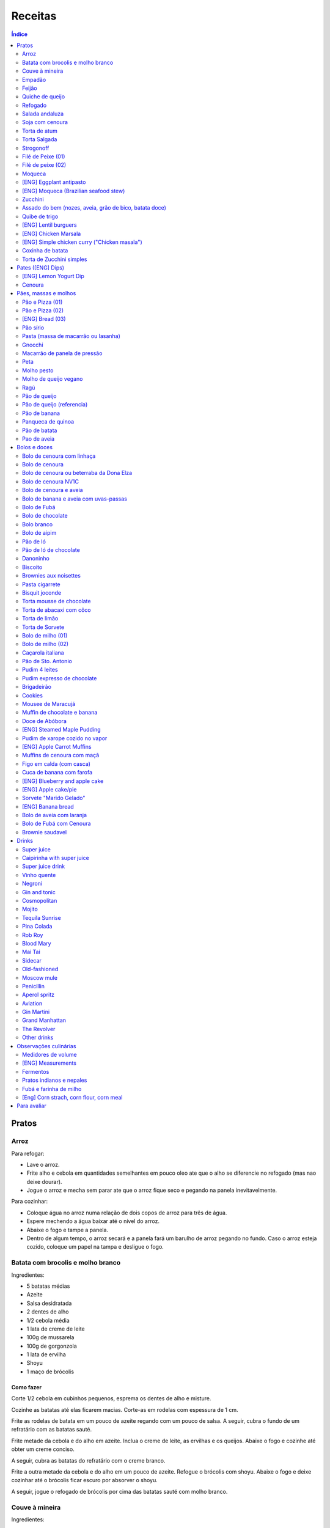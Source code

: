 Receitas
############

.. contents:: Índice
    :depth: 2

Pratos
=========
Arroz
-------
Para refogar:

- Lave o arroz.
- Frite alho e cebola em quantidades semelhantes em pouco oleo ate que o alho se diferencie no refogado (mas nao deixe dourar).
- Jogue o arroz e mecha sem parar ate que o arroz fique seco e pegando na panela inevitavelmente.

Para cozinhar: 

- Coloque água no arroz numa relação de dois copos de arroz para três de água. 
- Espere mechendo a água baixar até o nível do arroz.
- Abaixe o fogo e tampe a panela. 
- Dentro de algum tempo, o arroz secará e a panela fará um barulho de arroz pegando no fundo. Caso o arroz esteja cozido, coloque um papel na tampa e desligue o fogo.


Batata com brocolis e molho branco
------------------------------------
Ingredientes:

- 5 batatas médias
- Azeite
- Salsa desidratada
- 2 dentes de alho
- 1/2 cebola média
- 1 lata de creme de leite
- 100g de mussarela
- 100g de gorgonzola
- 1 lata de ervilha
- Shoyu
- 1 maço de brócolis

Como fazer
~~~~~~~~~~~~
Corte 1/2 cebola em cubinhos pequenos, esprema os dentes de alho e misture.

Cozinhe as batatas até elas ficarem macias. Corte-as em rodelas com espessura de 1 cm.

Frite as rodelas de batata em um pouco de azeite regando com um pouco de salsa. A seguir, cubra o fundo de um refratário com as batatas sauté.

Frite metade da cebola e do alho em azeite. Inclua o creme de leite, as ervilhas e os queijos. Abaixe o fogo e cozinhe até obter um creme conciso.

A seguir, cubra as batatas do refratário com o creme branco.

Frite a outra metade da cebola e do alho em um pouco de azeite. Refogue o brócolis com shoyu. Abaixe o fogo e deixe cozinhar até o brócolis ficar escuro por absorver o shoyu. 

A seguir, jogue o refogado de brócolis por cima das batatas sauté com molho branco.


Couve à mineira
-----------------
Ingredientes:

- um maço de couve
- meia cabeça de alho
- 5 colheres de azeite
- sal

Como fazer
~~~~~~~~~~~~
Corte a couve em tirinhas bem finas, tirando todo o talo. Corte o alho tão pequeno quanto possível. 

Coloque o azeite em uma panela em fogo alto. Quando estiver quente, coloque o alho e deixe dourar. Em seguida coloque a couve, um pouco de sal e mexa, fritando a couve.

Observações
~~~~~~~~~~~~~~
Tome cuidado para não queimar a couve. 

é comum que a couve murche e fique verde bem escuro.

Coloque pouco de sal, porque como a couve murcha, ela concentra o sal.


Empadão
---------
Ingredientes:

- 3 gemas 
- 2 tablete de margarina
- 2 colher de chá de sal
- 2 colher de sopa de óleo
- farinha de trigo

Como fazer
~~~~~~~~~~~~
Coloque as gemas, a margarina, o sal e o óleo em uma vasilha e misture. Adicione farinha até a massa ficar no ponto em que ela fique concisa e quebradiça. Adicione um pouco mais de óleo e a seguir farinha para voltar ao ponto.

Espalhe a massa obtida no fundo e nas paredes de um refratário.

A seguir, refogado de tomate cebola e pimentão, cenoura cozida,todos os ingredientes do recheio azeitona milho, palmito(colocar por ultimo) creme de leite, molho de tomte
No final um copo de leite com uma colher de sopa de maizena 


Feijão
--------
Ingredientes:

- 1 quilo de feijão
- 1 folha de louro
- 1 cebola
- 1 cabeça de alho


Como fazer
~~~~~~~~~~~~
Lave o feijão e coloque na panela de pressão cobrindo de água. Ligue o fogo alto e deixe o feijão ferver. Assim que ferver, tire o feijão do fogo e escorra.

Coloque novamente o feijão na panela de pressão. Coloque água no dobro do volume do feijão, a folha de louro e meia cebola. Deixar cozinhar na panela de pressão por trinta minutos a partir do momento em que a panela começar a chiar. 

Depois de trinta minutos, desligue o fogo e deixe sair a pressão. 

Ao desligar o fogo, coloque cinco colheres de óleo em uma frigideira. Quando o óleo estiver quente, frite uma cabeça de alho e meia cebola picada até o alho ficar loiro.

Misturar o refogado ao feijão e duas colheres de sal. Cozinhar um pouco mais.


Quiche de queijo
------------------
Ingredientes:

- 2 ovos e 1 gema 
- 1 tablete de margarina
- 1 colher de chá de sal
- 1 colher de sopa de óleo
- farinha de trigo
- 2 caixas de creme de leite
- 2 colheres de sopa de água
- 200 g de queijo mussarela
- 200 g de queijo parmesão
- 200 g de queijo branco
- 200 g de queijo gorgonzola

Como fazer
~~~~~~~~~~~~
Coloque a gema, a margarina, o sal e o óleo em uma vasilha e misture. Adicione farinha até a massa ficar no ponto em que ela fique concisa e quebradiça. Adicione um pouco mais de óleo e a seguir farinha para voltar ao ponto.

Espalhe a massa obtida no fundo e nas paredes de um refratário.

A seguir, misture os ovos, a água, o creme de leite e os queijos.

Jogue esta mistura dentro do refratário com a massa. 

Coloque para assar em forno médio até a massa e a parte de cima do recheio ficarem dourados.


Refogado
----------
Ingredientes:

- 2 dentes de alho
- 1/4 cebola
- 1/2 pimentão verde
- 2 tomates
- 3 colheres de sopa de azeite

Como fazer
~~~~~~~~~~~~
Pique o alho e a cebola tão pequenos quanto possível. Corte o pimentão em tiras finas ou em cubinhos bem pequenos. Pique os tomates em cubinhos.

Coloque o azeite em uma panela em fogo alto. Quando estiver quente, coloque o alho e deixar dourar. Em seguida, coloque a cebola e deixe dourar. Coloque depois o pimentão e os tomates picados. Tampe a panela e deixe cozinhar em fogo baixo. Os ingredientes devem ficar dissolvidos.

Para completar, pode-se colocar espinafre com creme de leite ou couve picada em tirinhas finas ou abóbora piacada em cubinhos ou vagem cortada. Nesses casos adicione cebolinha e salsa e deixe cozinhar em fogo baixo com a panela tampada.


Salada andaluza
-----------------
Ingredientes:

- 3 tomates
- 1 pimentão amarelo
- 125 gramas de arroz
- 1 limão
- salsa
- azeite
- sal
- pimenta do reino

Como fazer
~~~~~~~~~~~~
Lave os tomates, descasque-os e corte-os em quatro gomos. Tire a pele e as sementes do pimentão e cote-o em fatias finas.

Cozinhe o arroz em batante água fervente com sal, por 15 minutos. Depois, escorra.

Tempere o arroz com azeite, limão, sal e pimenta do reino. Salpique salsa e misture bem.

Divida o arroz em pratos e complete cada porção com as tiras de pimentão e com os gomos de tomate.


Soja com cenoura
-----------------
Ingredientes:

- 100 gramas de proteina de soja grande
- 1 cenoura média
- 1 cebola pequena
- 3 colheres de sopa de purê de tomate
- 1 colher de sopa de manjerona seca
- azeite
- sal

Como fazer
~~~~~~~~~~~~
Hidratar a soja em água fervente por trinta minutos.

Cortar as cenouras em fatias finas no sentido do seu comprimento.

Picar a cebola bem pequena e colocar para fritar em três colheres de azeite quente. Acrescentar as cenouras, temperar com sal e cozinhar em fogo alto por dez minutos, mexendo sempre.

Escorrer a soja e juntar aos legumes acima Cozinhar tudo junto por mais cinco minutos em fogo alto. Junte o purê de tomate e quatro colheres de água. Abaixe o fogo, tampe a panela e cozinhe por quinze minutos.

Destampar a panela, salpicar manjerona seca, misturar e cotinuar cozinhando por mais cinco minutos em fogo alto. Depois sirva.


Torta de atum
-----------------
Ingredientes:

- 3 ovos
- 2 xícaras (chá) de leite
- 2 xícaras (chá) de óleo
- 1/2 xícaras (chá) de queijo parmesão ralado
- 1 colher (chá) de sal
- 14 colheres (sopa) de farinha de trigo
- 1 colher (sopa) de fermento em pós
- margarina para untar
- 2 latas de atum sólido (340g)
- 1 tomate picado
- 1 xícara (chá) de azeitonas verdes picadas
- 1 cebola picada
- 1 lata de ervilha
- sal a gosto 

Como fazer
~~~~~~~~~~~~
Bata no liquidificador os ovos, o leite, o óleo, o parmesão, o sal, a farinha e o fermento. Em uma forma untada e enfarinhada, coloque metade da massa.

Em uma vasilha misture o atum, o tomater, a azeitona, a cebola e a ervilha e tempere com sal. Distribua sobre a massa, cubra com a massa restante e leve ao forno médio, preaquecido, por 30 minutos (ou até dourar).


Torta Salgada
----------------
Ingredientes:

- 3 ovos
- 1 copo (200ml) de óleo
- 2,5 copos de leite
- 3 copos de trigo
- queijo ralado
- sal e fermento

Como fazer
~~~~~~~~~~~~
Bata no liquidificador os ovos, o leite, o óleo, o parmesão, o sal, a farinha e o fermento. Em uma forma untada, coloque metade da massa.

Em uma vasilha misture os recheios (atum ou frango desfiado, tomate (comum ou seco), azeitona, cebola, ervilha cozida, cenoura cozida, palmito, milho... Distribua sobre a massa, cubra com a massa restante e leve ao forno médio, preaquecido, por 30 minutos (ou até dourar).


Strogonoff
------------
Ingredientes:

- 500 g de peito de frango cortados em cubos
- 1 lata de molho de tomate
- 1 lata de creme de leite
- 3 dentes de alho
- 1 colher de óleo
- Sal a gosto
- (opcional) batata palha

Como fazer
~~~~~~~~~~~~
Frite o alho no óleo até dourar.

Coloque o peito de frango cortado em cubos no fogo baixo, mexa bem e deixe por 3 a 10 minutos ou até cozinhar.

Acrescente o molho de tomate e ajuste o sal, deixe cozinhar por 5 minutos.

Acrescente o creme e leite, mexa bem e deixe por mais 3 minutos.


Filé de Peixe (01)
-------------------
Ingredientes:

- 500 g de filé de peixe (tilápia, saint peter ou outro)
- 4 batatas grande descascada em rodelas de 0,5 centímetro de espessura
- 2 tomates picadinhos
- 1/2 pimentão (se ele for grande)
- 1 cebola média picada em cubos
- 1 colher (sopa) cheia de alcaparras
- cheiro-verde a gosto
- (opcional) coentro a gosto 
- 1/2 colher (sopa) de sal
- 1 dente de alho (pequeno) bem espremido
- azeite a gosto

Como fazer
~~~~~~~~~~~~
Tempere o filé de peixe com sal e alho e reserve.

Misture o tomate, cebola, pimentão e alcaparras e tempere com um pouco de sal e junte o cheiro verde e coentro. Reseve.

Unte um refratário com azeite, e forre com as batatas cruas.

Cubra as batatas com o peixe e por cima distribua a mistura do tomate. Regue com bastante azeite e leve ao forno por mais ou menos 30 a 40 minutos.

Quando secar o líquido que acumula no fundo da forma quando está assando e ficar dourado está pronto.

Sirva com arroz intergal ou branco, é uma delícia!


Filé de peixe (02)
-------------------
Ingredientes:

- 500 g de filé de peixe (a sua escolha)
- 1 lata de molho de tomate
- 1 pote de requeijão
- 1 colher de sopa de queijo ralado

Como fazer
~~~~~~~~~~~~
Tempere o peixe com alho e limão, coloque-os num refratário. Coloque o requeijão. Em cima do requeijão, adicione o molho de tomate e salpique o queijo ralado. Leve ao forno em temperatura média (25 min).


Moqueca
----------
Ingredients:

 - 1/2 a 1 kg de filés de peixe branco firme, como linguado, peixe-espada ou bacalhau, lavados em água fria, espinhas de alfinete removidas e cortadas em grandes porções
 - 3 dentes de alho picados
 - 4 colheres de sopa de limão ou suco de limão
 - Sal
 - Pimenta preta (preferência por moída na hora)
 - Pimenta vermelha
 - Azeite virgem extra
 - Azeite de dendê
 - 1 xícara de cebolinha picada ou 1 cebola amarela média, picada ou fatiada
 - 1/4 xícara de cebola verde picada
 - 1/2 pimentão amarelo e 1/2 vermelho, com sementes, sem haste, picado (ou fatiado)
 - 2 xícaras de tomate picado (ou fatiado)
 - 1 colher de sopa de páprica (doce húngaro)
 - 1 molho grande de coentro, picado com um pouco de reserva para enfeitar
 - 1 lata de 400 ml de leite de coco

Como fazer
~~~~~~~~~~~~
Cubra o peixe com alho e suco de limão: coloque os pedaços de peixe em uma tigela, acrescente o alho picado e o suco de limão para que os pedaços fiquem bem revestidos. Polvilhe generosamente com sal e pimenta. Mantenha refrigerado enquanto prepara o resto da sopa.

Faça arroz para servir com sopa: Se você está pensando em servir a sopa com arroz, comece pelo arroz. % Leve alguns copos de água para ferver. Aqueça uma colher de sopa de azeite em uma panela média em fogo médio alto. Adicione a 1/2 cebola picada e cozinhe, mexendo, até que a cebola fique translúcida. Adicione o alho e cozinhe por mais 30 segundos, até que o alho esteja perfumado. Adicione o arroz branco cru e mexa para cobrir completamente com o óleo, a cebola e o alho. Adicione a água fervente. (A quantidade depende da marca do arroz, verifique a embalagem. Se nenhuma quantidade for fornecida, adicione 1 3/4 xícara de água para cada xícara de arroz.) Misture 1 colher de chá de sal. Leve para ferver, abaixe o fogo, tampe e deixe cozinhar por 15 minutos, depois retire do fogo até a hora de servir com a sopa.

Comece a cozinhar a cebola, o pimentão, o tomate e as cebolas verdes: Em uma panela grande coberta (como uma panela de ferro), cubra o fundo com cerca de 2 colheres de sopa de azeite e leve ao fogo médio. Adicione a cebola picada e cozinhe alguns minutos até ficar macia. Adicione o pimentão, páprica e flocos de pimenta vermelha. Polvilhe generosamente com sal e pimenta. (Pelo menos uma colher de chá de sal.) Cozinhe por mais alguns minutos, até que o pimentão comece a amolecer. Junte os tomates picados e as cebolas verdes. Leve para ferver e cozinhe por 5 minutos, descoberto. Junte o coentro picado.

Faça uma camada de vegetais com peixes, adicione leite de coco: Use uma colher grande para retirar cerca de metade dos vegetais (você vai colocá-los de volta). Espalhe os vegetais restantes no fundo da panela para criar uma cama para os peixes. Disponha os pedaços de peixe sobre os vegetais. Polvilhe com sal e pimenta. Em seguida, volte a colocar os vegetais previamente retirados, cobrindo o peixe. Despeje o leite de coco sobre o peixe e os vegetais.

Cozinhe, cozinhe, ajuste os temperos: leve a sopa para ferver, reduza o fogo, tampe e deixe ferver por 15 minutos. Prove e ajuste os temperos. Pode ser necessário adicionar mais sal (provavelmente), suco de lima ou limão, páprica, pimenta ou chili em flocos para obter o tempero desejado para a sopa. Enfeite com coentro. Sirva com arroz ou com pão crocante.


[ENG] Eggplant antipasto
---------------------------
Ingredients:

- 2 pounds of eggplant (or the pack sold at the farmer market)
- 1 big zucchini (or 2 small ones)
- 1 big onion (or 2 small ones)
- 2 big red peppers (can also be yellow or green ones)
- 2 tbsp of minced garlic
- 3/4 cup of olive oil
- 2 tsp of salt
- pinches of oregano and/or basil


How to prepare
~~~~~~~~~~~~~~~~~~
In a large oven container, add the sliced peppers, zucchini, and onion. It doesn't have to be very thin, as they will decrease in size.

At the top, add the sliced eggplant. Cover the eggplant with olive oil, garlic and salt (oregano and basil to taste).

Bake at 350 oF for one hour and a half. Mix it well each 30 minutes. In the first mix, the eggplant interior should have a dark interior. My point to know that is good is when the onion chars and adheres tp the edges of the container.


[ENG] Moqueca (Brazilian seafood stew)
----------------------------------------
Ingredients:

- 1/2 to 2 pounds of fillets of firm white fish such as halibut, swordfish, or cod, rinsed in cold water, pin bones removed, cut into large portions
- 3 cloves garlic, minced
- 4 tablespoons lime or lemon juice
- Salt
- (Preferably fresh) ground black pepper
- Extra virgin olive oil
- Brazilian dendê oil
- 1 cup chopped spring onion, or 1 medium yellow onion, chopped or sliced
- 1/4 cup green onion greens, chopped
- 1/2 yellow and 1/2 red bell pepper, seeded, de-stemmed, chopped (or sliced)
- 2 cups chopped (or sliced) tomatoes
- 1 tablespoon paprika (Hungarian sweet)
- Pinch red pepper flakes
- 1 large bunch of cilantro, chopped with some set aside for garnish
- 1 14-ounce can coconut milk

How to prepare
~~~~~~~~~~~~~~~~~~
Coat fish with garlic and lime juice: Place fish pieces in a bowl, add the minced garlic and lime juice so that the pieces are well coated. Sprinkle generously all over with salt and pepper. Keep chilled while preparing the rest of the soup.

Make rice for serving with soup: If you are planning on serving the soup with rice, start on the rice. %Bring a couple cups of water to a boil. Heat one Tbsp of olive oil in a medium saucepan on medium high heat. Add the chopped 1/2 onion and cook, stirring, until the onion is translucent. Add the garlic and cook for 30 seconds more, until the garlic is fragrant. Add the raw white rice and stir to coat completely with the oil, onions, and garlic. Add the boiling water. (The amount depends on your brand of rice, check the package. If no amounts are given, add 1 3/4 cup of water for every cup of rice.) Stir in 1 teaspoon of salt. Bring to a simmer, then lower the heat, cover, and let cook for 15 minutes, after which, remove from heat until ready to serve with the soup.

Start cooking the onion, bell pepper, tomatoes, onion greens: In a large covered pan (such as a Dutch oven), coat the bottom with about 2 Tbsp of olive oil and heat on medium heat. Add the chopped onion and cook a few minutes until softened. Add the bell pepper, paprika, and red pepper flakes. Sprinkle generously with salt and pepper. (At least a teaspoon of salt.) Cook for a few minutes longer, until the bell pepper begins to soften. Stir in the chopped tomatoes and onion greens. Bring to a simmer and cook for 5 minutes, uncovered. Stir in the chopped cilantro.

Layer vegetables with fish, add coconut milk: Use a large spoon to remove about half of the vegetables (you'll put them right back in). Spread the remaining vegetables over the bottom of the pan to create a bed for the fish. Arrange the fish pieces on the vegetables. Sprinkle with salt and pepper. Then add back the previously removed vegetables, covering the fish. Pour coconut milk over the fish and vegetables.

Simmer, cook, adjust seasonings: Bring soup to a simmer, reduce the heat, cover, and let simmer for 15 minutes. Taste and adjust seasonings. You may need to add more salt (likely), lime or lemon juice, paprika, pepper, or chili flakes to get the soup to the desired seasoning for your taste. Garnish with cilantro. Serve with rice or with crusty bread.


Zucchini
-----------
- 3 zucchini
- 0.5 onion
- 3 garlic cloves
- 3/4 cup cheese, grated
- 2 cups bread crumbs
- 2 eggs
- 1 cups mozzarela
- handful of parsley, chopped
- 3 tbsp olive oil
- (peanut oil, if frying)
- salt
- black pepper

How to prepare: TBD.


Assado do bem (nozes, aveia, grão de bico, batata doce)
---------------------------------------------------------------
Ingredientes:

- Uma xícara de aveia
- Uma xícara de nozes ou semente de girassol
- 3 dentes de alho
- Uma xícara de salsinha e cebolinha picadas
- 350 gramas de batata doce (uma grande aproximadamente)
- 250 gramas de grão de bico cozido (meia xícara de grão de bico cru aproximadamente)
- Suco de um limão
- 1/4 de xícara de água
- raspas da casca de um limão
- Uma colher de sopa de azeite extra virgem

Temperos:

- Uma colher de chá de sal marinho
- 1/2 colher de chá de açafrão em pó
- 1 1/2 colher de chá de páprica defumada
- Um ramo de alecrim fresco pequeno
- pimenta a gosto (opcional)

Como fazer
~~~~~~~~~~~~~
Cozer grão de bico cozido (de molho e depois 25 min de pressão) e batata doce (no vapor.

Fritar cebolas no azeite.

Adicionar grão de bico e batata doce com um pouco de água e temperos (cebolinha) e suco de limão. Fogo médio.

Por último, cascas de limão, aveia e nozes, mexendo até grudar no fundo da panela (aprox. 10 min)

Amassar como se fosse purê, mas deixar alguns dos ingredientes inteiros.

Tempo de forno: 35 minutos a 180-200C (servir com molho de tomate e molho de queijo vegano [ver receita abaixo]).


Quibe de trigo
-----------------
Ingredientes:

- 1 beringela
- 3 dentes de alho
- 1 copo de trigo para quibe
- 1/2 cebola
- suco de limão
- tahine (creme de gergelim)
- tempero verde (salsinha/cebolinha/hortelã desidratada)

Como fazer
~~~~~~~~~~~~
Asse 1 beringela com azeite de oliva, pimenta do reino, sal, e 3 dentes de alhos separados.

Numa vasilha, coloque 1 copo de trigo para quibe e 1 copo de água fervente.

Depois de assado, junte os ingredientes na vasilha com 1/2 cebola picada, suco de 1 limão, 2 colheres de tahine, tempero verde (salsinha/cebolinha/hortelã desidratada).

Misture bem e adicione trigo hidratado (1-2 copos) e sal. Leve novamente ao forno e fronto!


[ENG] Lentil burguers
------------------------
Ingredients

- 2 cups boiled or steamed brown lentils (~150g of dry lentils)
- 1/2 white onion, diced
- 2 carrots, finely grated
- 3/4 cup oat flour
- 2 cloves of garlic, crushed
- 2 tbsp ketchup
- 2 tbsp low-sodium soy sauce or coconut aminos
- 1 tsp cumin
- 1/2 tsp smoked paprika
- 1/2 tsp salt
- 1/2 tsp black pepper
- 2 tbsp olive oil, divided

Directions
~~~~~~~~~~~~~
- Heat a large skillet with 1 tbsp of olive oil and saute your diced onions until they soften, about 5-7 minutes.
- Transfer them to a bowl with the grated carrots, lentils, garlic and spices and mix well using a masher or your hands to break up some of the lentils. Alternatively, you can break the carrots and the lentils in a food processor/blender.
- Add in the soy sauce, ketchup and oat flour and mix well together until evenly incorporated.
- Line a cutting board or flat plate with parchment paper, and shape the batter into 6 burgers. The batter will be slightly sticky so I suggest shaping them with wet hands.
- Heat your skillet on medium/low heat, and add in another tbsp of olive oil. Cook the burgers for about 5-6 minutes per side, until golden brown. I suggest cooking 3 at a time, depending on the size of your skillet, and adding more oil in between batches.
- Alternatively, you can roast them instead of cooking in the skillet.
- Serve with a side salad or your favorites sides!
- The burgers will stay fresh in the fridge for up to 5 days, or can be frozen for 3 months.


[ENG] Chicken Marsala
------------------------
Chicken:

- 1/2 cup all-purpose flour (plain flour)
- 1 teaspoon kosher salt
- 1 teaspoon garlic powder
- 1/2 teaspoon black cracked pepper
- 2 large boneless skinless chicken breasts, halved horizontally to make 4 fillets*
- 2 tablespoons olive oil, divided
- 4 tablespoons unsalted butter, divided

Marsala Sauce:

- 1 tablespoon unsalted butter as needed
- 8 ounces (250g) brown or Cremini mushrooms, sliced
- 4-5 cloves garlic, minced
- 3/4 cup dry Marsala wine
- 1 1/4 cup low-sodium chicken broth (or stock)
- 3/4 cup heavy cream (thickened cream, evaporated milk or half and half may also be used)**
- 2 tablespoons fresh chopped parsley

Instructions
~~~~~~~~~~~~~~~~
- Mix the flour, salt, garlic powder and pepper in a shallow bowl. Dredge the chicken in the flour mixture and shake off excess.
- Heat 1 tablespoon oil and 2 tablespoons butter in a 12-inch pan or skillet over medium-high heat until shimmering. Fry 2 of the chicken breasts until golden-brown on both sides (about 3 to 4 minutes per side). Transfer to warm plate, tent with foil and keep warm.
- In the same pan with remaining pan grease leftover from the chicken, melt 1 tablespoon of butter. Add the garlic and  mushrooms for 2-3 minutes until browned, scraping away at any of the leftover chicken bits off the bottom of the pan.
- Pour in the Marsala and the broth and simmer until reduced by half and starting to thicken, (about 10-15 minutes).
- Pour in the cream and return the chicken back into the sauce. Cook until the sauce thickens (about 3 minutes). Garnish with chopped parsley and serve immediately. (The sauce will continue to thicken off the heat.)
- Serve over cooked angel hair pasta (or pasta of choice), rice, potatoes, cauliflower rice or zucchini noodles, if desired. 

[ENG] Simple chicken curry ("Chicken masala")
------------------------------------------------
Ingredients:

- Chicken, 1 kg
- Onion, rough chopped- 4 medium
- Ginger, crushed- 2 tsp
- Garlic, crushed- 2 tsp
- Tomatoes, roughly chopped- 3 medium
- Green chillies, thick chopped- 3 nos.
- Turmeric powder, 1/2 tsp
- Red Chilli Powder, 1.5 tsp
- Readymade Chicken Masala, 1 tbsp (store bought)
- Salt, 1.5 tsp
- Refined Oil, 4-5 tbsp 

Process:

- Heat oil in a pan and add the chopped onions.
- Fry on high heat for 10 mins till brown in colour.
- Add the crushed ginger and garlic and fry on medium heat for 2 mins.
- Add the chopped tomatoes and green chillies and fry on medium heat for 2 mins.
- Add the turmeric powder and mix & fry on medium heat for around 3 mins till tomatoes are soft.
- Now add the chicken pieces and fry on high heat for 2-3 mins till the chicken pieces are browned.
- Add the readymade chicken masala, red Chilli powder and salt, mix and bhunno on high heat for 5 mins. Continue to fry on medium heat for another 5 mins.
- Now add 200 ml water and cook on low heat for around 20 mins till the chicken pieces are tender and oil separates.

Taken from: https://youtu.be/jwyge5daKUQ

Coxinha de batata
---------------------
- 200g de batata cozida
- 150g de peito de frango desfiado
- requeijo e/ou queijo para rechear (opcional)

Amasse a batata e adicione o frango. Misture bem ate' formar uma massinha. Abra a massa na mao, coloque o recheio e feche. Asse a 180.C por aprox. 20 minutos. 

Torta de Zucchini simples
-----------------------------
- 1 zucchini
- 2 ovos
- 2 colheres de sopa de farelo de aveia
- 1 colher de cha de fermento quimico
- 1 tomate pequeno
- temperos e sal a gosto

Rale o zucchini grosso e adicione uma colher de cha de sal. Repouse por 10 minutos e esprema bem o liquido da zucchini. Bata os ovos com os temperos e adicione todos os ingredientes. Cozinhe numa frigedira aquecida com um fio de azeite. Inicie com as rodelas de tomate e adicione a massa no fogo baixo/medio *com tampa* por ~5 minutos, antes de virar. Alternativamente, leve a massa ao forno.


Pates ([ENG] Dips)
=====================
[ENG] Lemon Yogurt Dip
-------------------------
- 1/2 cup Greek or plain yogurt
- 1 clove garlic, crushed
- 2 tbsp lemon juice
- 1/2 tbsp dry parsley
- Pinch of salt 

Cenoura
--------
- 3 cenouras grandes
- 1/3 xícara de shoyu
- 2 dentes alho 
- 1 cchá gengibre picado
- suco de 1/2 laranja
- 1 csopa de melado
- 1 csopa de páprica defumada
- 1 cchá de cominho em pó
- [liquid.] 3 csopa de tahine
- [liquid.] suco de 1/2 limão
- [liquid.] sal 

Corte as cenouras em rodelas grossas e coloque numa tigela temperando os ingredientes. Misture bem e leve tudo pra assar em forno alto (200°C) por cerca de 25 minutos, ou até a cenoura ficar dourada e macia. 

Bata no liquidificador com os outros ingredientes. Adicione um pouco de agua ou suco para ajustar cremosidade. Finalize com salsinha picada por cima e pimenta se desejar. 



Pães, massas e molhos
=========================
Pão e Pizza (01)
------------------
Ingredientes:

- 500 gramas de farinha de trigo branca
- uma pitada de sal
- uma pitada de pimenta
- 2 colheres de azeite
- 1/2 copo de água morna
- 25 gramas  de fermento

Como fazer
~~~~~~~~~~~~
Colocar 25 gramas de fermento em meio copo de água morna. Colocar um pouco da farinha, o sal e a pimenta em uma tigela. Colocar a água com fermento na tigela com farinha, sal e pimenta e amassar. Amassar enquanto se adiciona a farinha até a massa obter uma consistência em que não grude na mão e ao mesmo tempo que não esteja muito seca e dura. Esse ponto é mais facilmente obido, quando se adiciona farinha lentamente e se amassa bastante a massa antes de colocar mais farinha. Assim que a massa não grudar mais na mão, eis o ponto. 

Em seguida, junte a massa e jogue três vezes contra a mesa antes de colocar para "descansar". A massa deve ficar "descansando" em uma tigela coberta e sem pegar vento, por um tempo entre duas e três horas. 

Para fazer pão
~~~~~~~~~~~~~~~
Uma forma de fazer o pão é simplesmente colocá-lo para descansar em uma forma untada com azeite ao invés de colocar em uma tigela (como descrito acima). Deixe a massa "descansando" até obter o tamanho desejado e depois asse em forno médio baixo.

Outra forma é amassar um pouco mais o pão, depois de "descansar" por duas ou três horas. Então coloque-o em uma forma untada com azeite ou margarina. Deixe a massa "descansando" um pouco mais até obter o tamanho desejado e depois asse em forno médio baixo.

Para fazer pizza
~~~~~~~~~~~~~~~~~~~~~
Depois que a massa "descansou" por duas ou três horas, divida-a ao meio e abra com um rolo. Unte uma forma com azeite e coloque a massa aberta para assar em forno médio baixo.


Pão e Pizza (02)
-----------------
Ingredientes:

- 1 kg de farinha de trigo,
- 1 xícara de açucar,
- 1 colher de sopa de sal,
- 3 colheres de sopa de fermento biológico para pão,
- 1 copo de óleo,
- 3 copos de água.

Como fazer
~~~~~~~~~~~~
Amassar por 15 minutos e deixar "descansar" por uma hora para crescer. Sovar mais um pouco e colocar numa forma. Deixar "descansar" mais uma hora antes de colocar para assar.

[ENG] Bread (03)
-----------------
Ingredients:

- 1 kg all purpose flour (500 ml = 300 g)
- 2 tbsp dry yeast (~15 g, ~1/2 oz)
- 3/4 cup sugar
- 3/4 cup oil (canola)
- 500 ml warm water
- 1 tbsp salt

How to prepare
~~~~~~~~~~~~~~~~
- knead the dough for about 10 min
- let it raise for 0.5--1h
- split it in 8 pieces
- braid: 4 over 3; 1+2 over 4; 4 over 1; 2 over 3+4... and so on: the right-most over one to the left and the left-most over two. 
- bake for 25-30 min in 350F (175C)


Pão sírio
-----------
Ingredientes:

- 100 gramas de farinha de grão-de-bico
- 40 ml de azeite
- 200 ml de água
- um punhado pequeno de coentro fresco e picado
- raspas de um limão-siciliano

Como fazer
~~~~~~~~~~~~
Coloque a farinha em uma vasilha, abra uma cova no meio e despeje o azeite. Aos poucos, coloque a água, mexendo sempre, até a massa ficar com consistência de creme de leite. (A massa não deve se espalhar facilmente quando despejada). Junte o coentro e as raspas de limão e mexa bem.

Aqueça uma panquequeira até ficar bem quente, pincele com azeite e despeje cerca de 100 ml da massa. Faça uma panqueca grossa, de cerca de 20 cm de diâmetro. Abaixe o fogo ligeiramente e deixe o pão assar e dourar de um lado antes de virar e repetir o processo. Coloque em um prato, cubra com outro prato e mantenha quente enquanto utiliza o restante da mistura.

Esta receita deve render pelo menos quatro pães. Se sobrar, deixe na geladeira em um recipiente fechado até dois dias ou congele por até quatro semanas. 


Pasta (massa de macarrão ou lasanha)
--------------------------------------
Ingredientes:

- 100 gramas de farinha de trigo branca
- 1 ovo
- uma pitada de sal

Como fazer
~~~~~~~~~~~~
Colocar o ovo e o sal em uma tigela com um pouco de farinha. Amassar enquanto se adiciona farinha a fim de misturar bem a massa e deixá-la seca, mas não dura. Assim que a massa obtiver a consistência em que ela não gruda mais na mão adicionar ainda um pouco mais de farinha e amassar. Deixar a massa "descansar" por dez horas.

Depois que a massa "descansou" por dez horas, abrir a massa adicionando farinha a fim de evitar que ela grude em si mesma e na mesa onde será cortada. Cortar a massa enfarinhada.

Para fazer macarrão, basta colocar a massa para cozinhar.

Para fazer lasanha, coloque a massa em água fervente por um minuto e em seguida em água fria. Retirá-la e colocá-la sobre um pano para secar. A seguir, basta colocar em uma forma, montar a lasanha e colocar para assar.


Gnocchi
-----------
Ingredientes:

- 2 quilos de batata
- sal
- 1 ovo
- azeite
- farinha de trigo

Como fazer
~~~~~~~~~~~~
Cozinhe as batatas e amasse. Retire um pouco da água que fica acumulada.

Coloque em uma bacia as batatas amassadas, o ovo e um pouco de sal. Misture e comece a incluir farinha de trigo até que a massa pegue ponto.

Quando a massa pegar ponto, corte alguns pedaços, faça fios com diâmetro de um dedo e corte em discos com a largura de um dedo também. A seguir passe um garfo por cima da massa amassando e fazendo marcas em cima dos gnocchi. Polvilhe farinha de trigo em cima dos gnocchi para eles não grudarem. 

Coloque água em uma panela para ferver com um fio de azeite. Quando a água estiver fervendo, coloque cerca de 15 gnocchi na panela e retire quando eles subirem a superfície.


Macarrão de panela de pressão
------------------------------
Ingredientes:

- 500 g de macarrão parafuso
- 1 caixa de 340g de molho de tomate
- 1 lata de creme de leite
- 1 litro de água
- 250 g de queijo mussarela
- 250 g de quijo parmesão
- azeite 
- orégano

Como fazer
~~~~~~~~~~~~
Pique o queijo mussarela em cubos. 

Coloque o macarrão, o molho de tomate, o creme de leite e a água em uma panela de pressão em fogo alto. A partir do momento em que a panela chiar, deixe cozinhar por 1 minuto. 

Desligue o fogo e coloque os queijos, azeite e orégano em um recipiente onde caiba o conteúdo da panela de pressão. Quando sair a pressão, coloque o conteúdo da panela de pressão e misture.


Peta
-------
Ingredientes:

- 500g de Pouvilho Azedo
- 4 ovos
- 1 copo de óleo
- 1 copo de leite
- sal a gosto (pitada)

Como fazer
~~~~~~~~~~~~
Escaldar o pouvilho com o óleo+leite ferventes. Adicionar os ovos. Espremer a massa em filetes. Assar em forno à 250oC.


Molho pesto
-------------
Simplesmente bata os seguintes ingredientes no liquidificador:

- um maço de majericão
- dois dentes de alho
- um pouco de sal
- um pouco de pimenta
- três colheres de sopa de queijo grana ou parmesão
- três colheres de azeite
- três colheres de castanha


Molho de queijo vegano
------------------------
- Uma xícara de castanha de caju crua deixada de molho
- Suco de um limão
- 3/4 de xícara de água
- 1/2 colher de chá de sal marinho
- Uma colher de chá de açafrão da terra em pó
- Um dente de alho
- Uma colher de sopa de azeite extra virgem

Ragú
-------
Ingredientes:

- 1 cebola
- 2 cebolas
- 1 dente de alho
- azeite
- molho de tomate
- sal
- pimenta
- água

Como fazer
~~~~~~~~~~~~
Corte a cebola em cubinhos bem pequenos, rale as cenouras bem finas e amasse o dente de alho. 

Numa frigideira, coloque o azeite para esquentar e frite um pouco o alho e a cebola picados. A seguir inclua a cenoura ralada. Cozinhe por cinco minutos como cuidado para não queimar.

A seguir junte o molho de tomate, dois copos de água, sal, pimenta e deixe cozinhar por duas horas.


Pão de queijo 
-------------------
Boa aventura! As receitas variam nas proporcoes abaixo, onde "c" e' "cup". 

======= ======= ======= ======= ======= ======= ======= ======= 
Recipe  A       B       C       D       E       F       G
======= ======= ======= ======= ======= ======= ======= ======= 
Tapioca 4c      4c      4c      4c      4c      4c      4c
Milk    1c      1c      1.33c   2c      1.5c    2c      2c
Oil     0.5c    0.5c    0.5c    0.5c    1c      1c      1c
cheese  1.66c   3c      2c      3c      3c      4c      4c
eggs    >3      3       2       3       2       2       3
======= ======= ======= ======= ======= ======= ======= ======= 

INFO:

- As receitas mais "cheesy" (em cups) certamente sao com mussarela; as menos, com parmesao
- Usar qualquer proporcao entre queijos ralados (parmesao e mussarela)
- Sal a gosto (especialmente necessario se pouco queijo)
- A proporcao entre polvilhos deve ser sempre entre 100% doce a no maximo 50%.
- Tapioca flour = polvilho doce
- 2 cups ~ 400 ml (o cup esta' entre 150 e 250 ml...)
- shredded cheese: 160 g == 2 cups (mussarela?)
- polvilho doce: 260 g == 2 cups 
- polvilho azedo: 265 g == 2 cups


Pão de queijo (referencia)
-----------------------------
Ingredientes:

- 300 ml de leite
- 150 ml de óleo
- 3 ovos
- 565 gramas de polvilho azedo (= 1 pacote de *Tapioca Flour* (ou *starch*), vendido no H-E-B)
- 1 colher sobremesa sal
- 300 gramas de queijo parmesão ralado (quanto mais fino, melhor)

Como fazer
~~~~~~~~~~~~
Colocar o leite+óleo em uma panela e esperar começar a ferver. Derramar então sobre o polvilho e misturar. Parece que ficará seco, mas é assim mesmo. Esperar 15 min. 

Adicione o sal e o queijo, e por último os ovos. Amassar bem até a massa ficar soltando da mão (10 min). Enrolar o pão de queijo no tamanho desejado. A massa pode ser congelada se desejado.

Untar a forma com óleo, e levar ao forno (25 min a 400 F - ou até dourar). 


Pão de banana
----------------
Ingredientes:

- 2 bananas
- 1 colher (sopa) de açúcar
- 1 colher (sobremesa) de fermento em pó
- 1/2 colher (sopa) de amido de milho
- 1 copo de fubá
- 60 ml de leite integral
- 1 ovo inteiro
- mistura de açúcar e canela para passar nos pães (opcional)

Modo de preparo
~~~~~~~~~~~~~~~~~~
- Unte uma frigideira com óleo.
- Amasse bem as bananas em uma tigela. Acrescente os outros ingredientes, seguindo esta ordem: açúcar, ovo, leite, fubá, amido de milho e fermento em pó.
- Leve a massa em fogo baixo, tampando a frigideira.
- Quando estiver dourada e soltar da frigideira, vire e doure do outro lado, com a frigideira tampada. Vá repetindo o processo até que a massa termine.
- Opcional: passar de ambos os lados a mistura de açúcar e canela


Panqueca de quinoa
-----------------------
Lave bem 1 xícara de quinoa em grãos e deixe de molho de um dia para o outro. Descarte a água e bata os grãos no liquidificador com 1 xícara de água nova e 1 pitada de sal. 

Faça as panquecas em uma frigideira antiaderente untada com um fiozinho de azeite se necessário! 


Pão de batata
----------------
Pão de batata simples, macio e demorado. Feito em **5h**.

Ingredientes:

- 1 batata média inteira e com casca (mais ou menos 150 g)
- 1 envelope de fermento biológico seco (10 g)
- 1/3 de xícara de açúcar (50 g)
- 4 xícaras de farinha de trigo, aproximadamente (480 g)
- 1 ovo
- 50 g de manteiga, ou 35 ml de oleo
- 2 colheres (chá) de sal
- papel manteiga, ou óleo pra untar

Modo de preparo
~~~~~~~~~~~~~~~~~~
- Cozinhar batatas *com casca* por 30 minutos. 
- Transferir uma xícara de agua para a tigela de mistura. Quando amornar, misturar fermento, acucar e 1/2 xícara de farinha. Descansar por 10 minutos (ira' espumar).
- Acrescentar batata espremida, ovo, manteiga, e sal. Misturar ate' que descole das maos e da tigela.
- Cubra o fundo da tigela com oleo, cubra a massa e deixe crescer por 2h (ira' dobrar de volume).
- Separe uma assadeira untada ou com papel manteiga.
- Polvilhe uma superficie com farinha e divida a massa em 12 partes. Para modelar, amasse com a palma da mao ate' formar um quadrado de 10 cm, e puxe as pontes pra dentro para arredontar.
- Pincele com uma gema as massas na assadeira e deixe descansar por mais 1h (ira' dobrar novamente de volume). Pano pode grudar, sugestao e' usar filme plastico.
- Achar por 30 minutos em forno pre-aquecido a 180.C. 

Ref: https://www.nacozinhadahelo.com.br/receitas/pao-de-batata-simples-e-macio


Pao de aveia
---------------
- 2 ovos pequenos ou 1 ovo grande
- 1 xícara de aveia ( aveia naturalmente não tem glúten mas pode ter glúten por contaminação )
- 1 colher de chá rasa de sal 
- 100g de iogurte 
- 2 colheres de sopa de semente de girassol 
- 2 colheres de sopa de semente de abóbora
- 1 colher de chá de fermento


Bolos e doces
===============
Bolo de cenoura com linhaça
-----------------------------
Ingredientes:

- 4 colheres de linhaça
- 3 cenouras grandes
- 1/2 copo de óleo
- 2 copos de açúcar
- 2 copos de farinha de trigo
 
Como fazer
~~~~~~~~~~~~
Triture 4 colheres de linhaça no liquidificador e junte com 12 colheres de água;

Triture 3 cenouras grandes no liquidificador. Bata as cenouras com os outros ingredientes (menos os 2 copos de farinha).
 
Misture tudo com 2 copos de farinha de trigo numa vasilha.

Leve ao forno por 40 minutos.
 

Bolo de cenoura 
--------------------------
Ingredientes:

- 3 ovos
- 2 xícaras de açúcar
- 1 xícara de óleo
- 5 cenouras médias
- 1 pitada de sal
- 1 pitada de baunilha (opcional)
- 2 colheres de café de fermento em pó (Royal)
- 2 xícaras de trigo
- 1 xícara de maizena

Como fazer
~~~~~~~~~~~~
Bater no liquidificador todos os ingredientes (menos a farinha, maizena e fermento).

Misturar num vasilha a farinha e maizena. Por último, adicione o fermento.

Leve ao forno à 200oC.

Cobertura (A)
~~~~~~~~~~~~~~~
Ingredientes:

- 10 colheres de açúcar
- 2 colheres de manteiga
- 2 colheres de leite

Cozinhar numa panela até engrossar e colocar em cima do bolo.

Cobertura (B)
~~~~~~~~~~~~~~~
Ingredientes:

- Chocolate em barra
- Creme de leite (opcional)

Derreter chocolate em banho-maria e colocar em cima do bolo. Na cobertura só com chocolate, recomenda-se cortar o bolo com o chocolate ainda mole, pois pode quebrar depois de frio (depende do chocolate)


Bolo de cenoura ou beterraba da Dona Elza
-------------------------------------------
- 3 cenouras médias
- 2 xícaras de açúcar
- 1/2 xícara de óleo
- 4 ovos
- 3 xícaras de farinha
- 1 colher de sopa de pó Royal

Receita da Dona Elza.


Bolo de cenoura NV1C
-----------------------
- 3 cenouras grandes
- 4 ovos
- 1 xícara (chá) de óleo vegetal
- 2 xícaras de farinha de trigo
- 1 1/2 xícara de açúcar
- 1 colher (sopa) de fermento em pó

Bater as cenouras, os ovos e o óleo no liquidificador por 5 minutos, depois misturar em uma tigela com os outros ingredientes. Mexa na mão, sem bater muito para não desenvolver muito glúten da farinha, senão o bolo vai ficar duro.

Unte e enfarinhe o fundo de uma assadeira (não precisa untar as laterais; e não untar vai ajudar o bolo a crescer retinho ao invés de abaulado) e leve para assar em forno pré-aquecido (180-200°C).

Cobertura
~~~~~~~~~~~~
- 4 colheres de chocolate em pó
- 4 colheres de açúcar
- 4 colheres de água ou leite
- 1 colher de manteiga ou margarina

(se quiser mais cobertura, dobre as quantidades dos ingredientes)

Leve os ingredientes ao fogo, mexendo até ferver. Deixe fervendo por pelo menos 5 minutos e jogue a calda ainda quente sobre o bolo.


Bolo de cenoura e aveia
-------------------------
- 3 cenouras médias
- 4 gema de ovos
- 125 ml de leite
- 125 ml de óleo de coco
- 2 xícara de açúcar
- 4.25 xícara de aveia (triturar se estiver em flocos)
- 1 colher de fermento 
- bater claras em neve, e adicioná-las por último
- levar ao forno ate dourar

Inspirado nessa receita: https://cooknenjoy.com/bolo-de-cenoura-com-aveia/


Bolo de banana e aveia com uvas-passas
---------------------------------------
- 3 ovos
- 0,5 xícara de óleo
- 0,5 xícara de uva-passa preta (s/ caroço)
- 1,0 xícara de aveia
- 2 bananas
- 1 colher de fermento


Bolo de Fubá
--------------
Ingredientes:

- 1 vidro de leite de coco
- 2 copos de açúcar
- 1 copo de farinha de trigo
- 3/2 copos de fubá
- 50 gr de coco ralado
- 1 copo de margarina
- 3 colheres de sopa de linhaça
- 1/2 copo de água
- 1 colher de sopa de fermento em pó

Como fazer
~~~~~~~~~~~~
Triture as 3 colheres de linhaça no liquidificador até virar farinha. Misture a farinha de linhaça com as 9 colheres de água. 

Ligue o forno em temperatura média baixa.

Em uma tijela, misture um vidro de leite de coco, dois copos de açúcar, um copo de farinha de trigo, um copo e meio de fubá, 50 gramas de coco ralado e 1 copo de margarina. Misture bem até obter uma massa homogênea. Junte a linhaça com água. Misture bem até obter uma massa homogênea novamente. Misture o fermento.

Unte uma forma com margarina e farinha e despeje a massa na forma. Coloque no forno quente para assar.


Bolo de chocolate
---------------------
Ingredientes:

- 3 colheres de sopa de linhaça
- 2 vidros de leite de coco
- 1/2 copo de óleo
- 1/2 copo de água
- 3/2 copos de farinha de trigo
- 1 copo + 8 colheres de sopa de chocolate em pó
- 100 gramas de coco ralado
- 1 colher de sopa de fermento
- 2 colheres de sopa de margarina
- 1 caixa de creme de leite
- 1 caixa de leite condensado

Como fazer
~~~~~~~~~~~~
Para fazer a massa do bolo, triture as 3 colheres de linhaça no liquidificador até virar farinha. Misture a farinha de linhaça com a água. 

Ligue o forno em temperatura média baixa.

Em uma tijela, misture um vidro de leite de coco, o óleo, a farinha de trigo, um copo de chocolate em pó e 50 gramas de coco ralado. Misture bem até obter uma massa homogênea. Junte a linhaça com água. Misture bem até obter uma massa homogênea novamente. Misture o fermento.

Unte uma forma com margarina e farinha e despeje a massa na forma. Coloque no forno quente para assar.

Para fazer a cobertura, misture em uma panela oito colheres de sopa de chocolate em pó, uma colher de sopa de margarina e uma caixa de creme de leite. Ligue o fogo alto e mexa sem parar até começar a borbulhar. Quando começar a borbulhar, abaixe o fogo e continue mexendo até que o creme fique consistente o suficiente, de tal modo que ao mexer seja possível ver o fundo da panela. Deixe esfriar.

Para fazer o recheio, misture em uma panela um vidro de leite de coco, uma caixa de leite condensado e 50 gramas de coco ralado. Cozinhe de maneira análoga ao recheio.

Quando o bolo estiver pronto, retire-o do forno, corte-o ao meio e recheie. Em seguida, despeje a cobertura cobrindo o bolo.


Bolo branco
-------------
Ingredientes:

- 3 colheres de sopa de linhaça 
- 9 colheres de sopa de água
- troque a linhaça por 3 ovos
- 1/2 copo de leite
- 1/2 copo de óleo
- 1/2 copo de água
- 2 copos de farinha de trigo
- 1 colher de sopa de fermento
- uma colher de sopa de margarina

Como fazer
~~~~~~~~~~~~
Triture as 3 colheres de linhaça no liquidificador até virar farinha. Misture a farinha de linhaça com as 9 colheres de água. 

Ligue o forno em temperatura média baixa.

Em uma tijela, misture o leite, o óleo e a água com a farinha de trigo. Misture bem até obter uma massa homogênea. Junte a linhaça com água. Misture bem até obter uma massa homogênea novamente. Misture o fermento.

Unte uma forma com margarina e farinha e despeje a massa na forma. Coloque no forno quente para assar.


Bolo de aipim
---------------
Ingredientes:

- 1 1/2 kg de aipim ralado (ou 3 xícaras)
- 3 ovos
- 2 xícaras de açucar ( a massa tem de ficar doce)
- 2 copos de leite (consistência mole, se precisar coloque mais)
- 100g (ou 2 colheres) de margarina
- 100g de coco ralado (1 pacote)

Como fazer
~~~~~~~~~~~~
Misturar tudo em uma vasilha. Adicione o aipim por último. Bater bem e colocar em forma untada para assar. Assar em forno alto por aproximadamente 70 minutos (até ficar corado).


Pão de ló
-----------
Ingredientes:

- 6 ovos
- 1 1/2 xícara de açucar (~270 g)
- 1 xícara de leite quente (~240 ml)
- 1 xícara de farinha de trigo (~240 g)
- 1 colher de sopa de fermento em pó
- essência de baunilia a gosto

Como fazer
~~~~~~~~~~~~
Em uma batedeira, bata os ovos e o açucar em velocidade alta por uns 10 minutos até virar um creme. Adicione o leite quente. Tire da batedeira e acrescente a farinha de trigo peneirada e o fermento. Colocar essência a gosto.
Levar ao forno pré aquecido a 180oC por uns 20 min.

Observação: O leite pode ser substituído por água.


Pão de ló de chocolate
------------------------
Ingredientes:

- 5 ovos
- 1 1/2 xícara de açucar (~270 g)
- 1 xícara de leite quente (~240 ml)
- 2/3 xícara de farinha de trigo (~180 g)
- 1 xícara de chocolate em pó
- 1 colher de sopa de fermento em pó
- essência de baunilia a gosto


Como fazer
~~~~~~~~~~~~
Primeiro ponha o leite para ferver.

Em uma batedeira bata os ovos com açucar e a baunilia até obter um creme bem fofo e leve. Acrescente o leite quente.

Misture delicadamente com um batedor de arame a farinha de trigo (peneirada), o chocolate em pó, o fermento, a essência de baunilia.
Levar para assar a 180oC por uns 20 a 25 min.


Danoninho
-------------
Ingredientes:

- 300 g de creme de leite
- 1 lata de leite condensado
- 200 g de iogurte natural (não desnatado)
- 1 pacote de suco instantâneo de morango sem açucar

Como fazer
~~~~~~~~~~~~
Bata todos os ingredientes no liquidificador a fim de homogeinizar a mistura. Em seguida coloque em um (ou mais) recipientes e deixe na geladeira para esfriar.


Biscoito
----------
Ingredientes:

- 200 g (1 pacote) de fécula de batata,
- 100 g de farinha de trigo,
- 100 g de açucar,
- 2 tabletes de margarina.

Como fazer
~~~~~~~~~~~~
Misturar tudo até o ponto em que a massa solta da mão e está compacta. Colocar no forno médio baixo até que o biscoito comece a ficar moreno em baixo.


Brownies aux noisettes
------------------------
Ingredientes:

- 4 ovos
- 150g de chocolate meio amargo
- 1 pitada de sal
- 150g de manteiga sem sal
- 320g de açucar
- 140g de farinha de trigo
- 70g de nozes picadas
- 20g de chocolate em pó

Como fazer
~~~~~~~~~~~~
Bata os ovos e o açucar com um fuet. Derreta o chocolate com a manteiga e despeje sobre os ovos. Misture. Junte os ingredientes secos e peneirados. Misture delicadamente todos os ingredientes. Acrescente as nozes. 

Forre com papel manteiga uma assadeira previamente untada. Despeje a preparação sobre a assadeira. Leve ao forno a 180oC para assar por uns 15 a 20 min até q as bordas e as superfícies estejam firmes. O centro deve permanecer úmido.

Espere esfriar para desinformar e cortar em quadrados.

Cobertura (opcional)
~~~~~~~~~~~~~~~~~~~~~~
Ingredientes:

- 160g de creme de leite 
- 17g de mel
- 85g de chocolate meio amargo bem picadinnho 
- 15g de manteiga noissete 

Cozinhe a manteiga até conseguir tirar a espuma, depois volte ao fogo até ela mudar de cor para dourada. Reserve e refrigere. 

Em uma panela, ferva o creme de leite com o mel. Coloque sobre o chocolate picado. 

Emulsione e agregue a manteiga noissete. Coloque esssa cobertua sobre  o brownie frio. 

Espere a cobertura endurecer e corte os pedaços no tamanho desejado. Decore cada pedaço com uma noz.


Pasta cigarrete
------------------
Ingredientes:

- 50g de clara
- 50g de farinha de trigo
- 50g de açucar impalpável
- 50g de manteiga em temperatura ambiente

Como fazer
~~~~~~~~~~~~
Misturar todos os ingrediente com um fue ou batedeira. Espalhe essa massa em um tapete de silicone e faça os modelos de sua preferência. Leve para gelar por uns 10 min no freezer para firmar a massa.

Observação: a pasta cigarrete pode ser colorida com cacau, chocolate em pó ou outro corante. Basta acrescentar o corante a gosto na mistura e bater bem.


Bisquit joconde
-----------------
Ingredientes:

- 150g de TPT ( 75g de açúcar impalpável + 75g de farinha de amêndoas)
- 60g de farinha de trigo
- 1 ovo 
- 2 gemas
- 5 claras
- 50g de açucar

Como fazer
~~~~~~~~~~~~
Bata as claras com o açúcar (ir colocarndo aos poucos) até ficar em neve mas não muito firme. Reserve.

A parte, bata os ovos com a gema e o TPT até ponto letra. Tire a clara em neve da batedeira e adicione a farinha de trigo peneirada. Coloque delicadamente as claras batidas em neve com a preparação acima. Espalhe sobre a pasta cigarrete congelada e leve ao forno por uns 10 min a uns 180oC.

Observações: 

- A massa tem que ficar maleável.
- Tire a massa do forno e esperar esfriar em cima de um papel manteiga.
- Pode-se povilhar açúcar impalpável ou refinado para a massa secar mais rápido.


Torta mousse de chocolate
---------------------------
Ingredientes:

- 2 ou 3 camadas de pão de ló de chocolate
- Biscuit Joconde (para a lateral)
- 200ml de calda ( 3 colheres de sopa de leite condensado em 200ml de água)
- 200g de chocolate meio amargo
- 50g de manteiga sem sal
- 200ml de creme de leite em temperatura ambiente sem soro
- 3 claras 
- 200g de açucar refinado
- água (somente para cobrir o açucar)

Como fazer
~~~~~~~~~~~~
Recheio: derreta o chocolate e a manteiga em banho maria. Retire do fogo e deixe amornar. Coloque o creme de leite. Faça um merengue italiano com as claras o açucar e a água. Incorpore delicadamente.

Merengue italiano: colocar a água e o açucar para fazer uma calda, mantenha a calda no fogo até ponto de bala mole. Quando a calda entrar em ebulição começar a bater as claras. Colocar a calda e bater até esfriar.

Montagem da torta: montar o biscuit Joconde na lateral do bolo. Colocar o disco de pão de ló no centro  e depois o recheio. Fechar com chantily batido ou recheio. Levar para gelar. No dia seguinte desinformar e decorar salpicando cacau em pó e arabesco de caramelo.


Torta de abacaxi com côco
--------------------------
Ingredientes:

- 2 ou 3 camadas de pão de ló
- 400g de abacaxi cortado em cubos
- 200g de açucar
- 50ml de água
- 1 lata de creme de leite com soro
- 300g de chocolate branco
- 200g de coco ralado
- 200ml de chantily
- raspas de chocolate branco
- calda de abacaxi a gosto

Como fazer
~~~~~~~~~~~~
Recheio: cozinhe o abacaxi com a água e o açucar até ficar macio. Reserve. Derreta o chocolate com o creme de leite. Acrescente o coco e o abacaxi cozido.

Montagem da torta: no recipiente colocar ua camada de pão de ló, molhar com a calda e depois adicionar o recheio. Pode ou fazer mais uma camada com o mesmo processo ou só fecha a torta com uma camada de pão de ló molhada com calda. Levar a geladeira por pelo menos 3 horas.

Decoração: cobrir a torta com chantily e raspas de chocolate a gosto.


Torta de limão
----------------
Ingredientes:

- 4 colheres de sopa de açucar
- 4 colheres de sopa de leite
- 4 colheres de sopa de maragrina
- farinha de trigo
- 2 latas de leite condensado
- 0,5 xícara de suco de limão

Como fazer
~~~~~~~~~~~
Para fazer a massa, junte os três primeiros ingridientes e adicione farinha. Enquanto a farinha é adicionada, junte os ingredientes amassando. A quantidade de farinha a ser colocada é aquela tal que a consistência da massa solte da mão e não fique dura e seca.

Para fazer o recheio, simplesmente bata os dois últimos ingredientes no liquidificador.

Em seguida, espalhe a massa na superfície de uma tigela e despeje o recheio dentro. Coloque na geladeira.


Torta de Sorvete
------------------
Ingredientes:

- 1 lata de leite condensado
- 4 ovos
- 500ml de leite
- 1 caixa de creme de leite
- 4 colheres de sopa de açucar
- 6 colheres de sopa de chocolate em pó

Como fazer
~~~~~~~~~~~~
Separe as gemas e as claras dos 4 ovos e peneire as gemas.

Coloque em uma panela o leite condensado, a mesma medida de leite e as gemas peneiradas. Cozinhe em fogo médio, mexendo sempre, até virar um mingau. Reserve.

Bata as 4 claras em neve. Adicione o açucar e o creme de leite e misture até obter um creme homogêneo.

Junte este creme ao mingau. Reserve.

Coloque 1 copo de leite e o chocolate em pó em uma panela. Cozinhe em fogo baixo até engrossar.

Coloque em um refratário a calda e deixe esfriar. A seguir coloque a mistura reservada. Congele e desenforme.


Bolo de milho (01)
-------------------
Ingredientes:

- 3 ovos
- 2 copos de açúcar
- 1 lata de milho com água
- 1 copo de óleo
- 1 copo de leite
- 10 colheres de milharina (ou polentina = flocos de milho pré-cozidos)
- 1 colher-café de fermento Royal.

Como fazer
~~~~~~~~~~~~
Misture os ingredientes individualmente no liquidificador, em sequência.

Assar em forno à 180oC


Bolo de milho (02)
--------------------
- 2 xícaras de fubá (cuz-cuz)
- 1 xícara de maizena
- 2 xícaras de açúcar
- 3 xícaras de leite
- 1 pacote de queijo ralado
- 1 pacote de côco
- 3 colheres leite de coco (meia garrafinha)
- 1 pitada de canela
- 3 ovos
- 3 colheres de manteiga
- 1 colher de pó Royal cheia

Dica: untar com açúcar e canela. Receita da Elza.



Caçarola italiana
------------------
Ingredientes:

- 5 ovos
- 2,25 xícaras de açúcar
- 2,25 xícaras de leite
- 8 colheres-sopa de trigo
- 5 colheres-sopa de queijo ralado (50g)
- 100g de coco ralado
- 1 colher-sopa de fermento em pó

Como fazer
~~~~~~~~~~~~
Bater no liquidificador ovos e açúcar, e misture aos poucos com os outros ingredientes numa tigela. A mistura deve ser feita devagar para a massa não "empelotar".

Assar em forno à 180oC.


Pão de Sto. Antonio
---------------------
Ingredientes:

- 500g de farinha
- Fermento pão ou Royal
- 200g de açúcar
- 3 colheres de baunilha
- 1 pitada de sal, raspa de limão
- 1 colher-café de aroma amêndoa
- 1 colher-sopa de aroma limão
- 2 colher-sopa de aroma rum
- 1 pitada cravo em pó
- 1 pitada nos moscada
- 2 ovos
- 175g manteiga ou margarina
- 250g ricota amassada
- 125g passas branca
- 125g passas preta
- 125g amêndoas ou avelãs moidas
- 40g sidra ou frutas cristalizadas
- Para pincelar:  50g de manteiga derretida
- Para polvilhar: 50g de açúcar de confeiteiro


Pudim 4 leites
----------------
Ingredientes:

- 1 lata de leite condensado
- 1 lata de creme de leite (ou de soja)
- 1 lata de leite de vaca
- 1 vidro de leite de côco
- 1 gelatina incolor

Dissolver a gelatina no leite quente e bater os demais no liquidificador, misturando tudo. Caramelar (opcional) a forma e levar à geladeira.


Pudim expresso de chocolate
----------------------------
Ingredientes:

- 200 g de chocolate ao leite picado
- 1 lata de creme de leite (ou de soja)
- 1 caixinha de maria mole (ou 1 caixinha de gelatina sem sabor e côco ralado)


Como fazer
~~~~~~~~~~~~
Derreta o chocolate em banho-maria. Misture o creme de leite. Reserve. Prepare a maria-mole de acordo com as instruções da embalagem. Deixe esfriar e misture com o chocolate. Despeje em uma forma para pudim untada com um pouco de óleo. Leve à geladeira por, no mínimo, oito horas antes de desenformar e servir.


Brigadeirão
-------------
Ingredientes:

- 1 lata de creme de leite
- 1 lata de leite condensado
- 3 ovos
- 1 xícara de chocolate em pó
- 1 colher-sofa de manteiga

Como fazer: Bater no liquidificador. Untar forma com margarina. Levar ao microondas por 10 minutos.


Cookies
---------
Ingredientes:

- 1/2 xícara de amido de milho
- 1/2 xícara de açúcar
- 1/2 xícara de açúcar mascavo (pode ser substituído pelo comum)
- 2 xícaras de trigo
- 2 ovos
- 1 colher sopa de fermento Royal
- 1 colher sopa de baunilha

Como fazer: Colocar na forma em colheradas.


Mousee de Maracujá
-------------------
Ingredientes:

- poupa de maracujá (250 g, ou ~$ 4 maracujás)
- 2 latas de leite condensado
- 2 latas de creme de leite
- bolacha de maizena ou \textit{champagne}
- (chocolate)

Como fazer
~~~~~~~~~~~~
Coar a polpa do maracujá e bater junto com o leite condensado e o creme de leite. Com este creme, levar à uma travessa em camadas com as bolachas. 

Para a cobertura, pode-se ferver um pouco da polpa com açúcar e água para criar uma calda, adicionando um pouco das sementes após a fervura. Outra opção é cortar o chocolate em pedaços e espalhá-lo.


Muffin de chocolate e banana
------------------------------
Ingredientes (para uma fornada de 6 muffins):

- 1 colher de sopa de essência de baunilha
- 1 ovo
- 1 tablete de manteiga derretida
- 1 pitada de sal
- 1 colher de chá de fermento químico
- 1 barra de chocolate amaro picado
- 1 banana prata madura amassada
- 3 colheres de sopa de açúcar refinado
- 2 xícaras de farinha

Como fazer
~~~~~~~~~~~~~
Basta misturar tudo, começando sempre pelos ingredientes líquidos, colocar em formas de silicone apropriadas e levar ao forno. A quantidade de farinha pode variar. É ela quem dá o ponto da massa. A massa deve ficar firme mas sem ficar seca.


Doce de Abóbora
-----------------
Ingredientes:

- 1 abóbora (qualquer tamanho)

Como fazer
~~~~~~~~~~~~~
Cozinhe a abóbora até ficar no ponto em que dê para amassar. Escorra bem e amasse.

Calcule a metade do peso da abóbora em açúcar. Coloque no fogo alto a abóbora amassada, o açúcar a canela e o cravo. 

Quando começar a ferver, conte cerca de 10 minutos em fogo médio, mexendo para não grudar no fundo e desligue.


[ENG] Steamed Maple Pudding
----------------------------
Ingredients:

- 1/2 Cup oat bran
- 1/2 Cup oats (not instant)
- 2 Cups skim milk
- 1/4 Cup maple syrup (more if desired)
- 1/4 tea spoon [tsp] salt

How to prepare
~~~~~~~~~~~~~~~~~
This recipe can be used for breakfast, or with a dessert topping for a non-stick sorbet dessert. Flavor is delicate, so you can add a little more maple syrup.

First find a pyrex bowl or souffle dish that is large enough to hold recipe and that will fit inside a heavy bottomed covered metal pot or sauce pan. Put glass bowl inside of metal pot and fill pot with water to halfway up the sider of the bowl. Remove bowl. Oil it lightly, or spray with "pam". Bring water to bowl. 

Put oat mixture in bowl. Cover bow tightly with aluminum foil. Carefully, place bowl inside pot. Put lid on. Tower temperature of the eye of the stove [maximum temperature?]. Steam, covered, for 1-3 hours.


Pudim de xarope cozido no vapor
---------------------------------
- 1/2 xícara de farelo de aveia
- 1/2 xícara de aveia (não instantânea)
- 2 xícaras de leite desnatado
- 1/4 xícara de xarope de bordo (mais, se desejar)
- 1/4 colher de chá  de sal

Como fazer
~~~~~~~~~~~~~
Esta receita pode ser usada no café da manhã ou com uma cobertura de sobremesa para uma sobremesa de sorvete cremoso. O sabor é delicado, entao você pode adicionar um pouco mais de xarope.

Primeiro, encontre uma tigela de pirex ou suflê grande o suficiente para conter a receita e que caiba dentro de uma panela ou panela de metal coberta com fundo pesado. Coloque a tigela de vidro dentro da panela de metal e encha a panela com água até a metade da lateral da tigela. Retire a tigela. Unte levemente ou pulverize. Traga água para a tigela.

Coloque a mistura de aveia na tigela. Cubra o arco firmemente com papel alumínio. Com cuidado, coloque a tigela dentro da panela. Coloque a tampa. Temperatura da torra do olho do fogão [temperatura máxima?]. Deixe ferver, coberto, por 1-3 horas.


[ENG] Apple Carrot Muffins
-----------------------------
Ingredients:

- 1.5 Cup unbleached white flour
- 0.75 Cup flaxseed meal
- 0.75 Cup oat bran
- 1 Cup brown sugar
- 2 tsp baking soda
- 1 tsp baking powder
- 2 tsp cinnamon
- 1 tsp nutmeg
- 1Cup chopped walnuts
- 2 eggs
- 1 tsp vanilla
- 0.75 Cup milk
- 1.5 Cup grated carrot
- 1 Cup raisins
- 2 Cup apples, grated

How to prepare: Mix all dry. Mix all wet. Combine. Bake for 30 minutes at 350 Fahrenheit.


Muffins de cenoura com maçã
-----------------------------
Ingredientes:

- 1,5 xícara de farinha branca não branqueada
- 0,75 xícara de farinha de linhaça
- 0,75 xícara de farelo de aveia
- 1 xícara de açúcar mascavo
- 2 colheres de chá de bicarbonato de sódio
- 1 colher de chá de fermento em pó
- 2 colheres de chá de canela
- 1 colher de chá de noz-moscada
- 1 xicara de nozes picadas
- 2 ovos
- 1 colher de chá de baunilha
- 0,75 xícara de leite
- 1,5 xícara de cenoura ralada
- 1 xícara de uvas-passas
- 2 xícara de maçãs raladas

Como fazer: Misture tudo seco. Misture tudo molhado. Combine. Asse por 30 minutos a 175-200 Celsius.


Figo em calda (com casca)
----------------------------
Ingredientes:

- 500 g (uma duzia) de figos maduros 
- 1 limao
- 250 gramas de acucar
- 10 g (uma colher sopa) de acido citrico [opcional]

Como fazer
~~~~~~~~~~~~
Lave os figos em água corrente e corte a parte superior do talo. Adicione o suco do limao (e o acido citrico). Adicione o acucar sobre os figos, cubra com uma pelicula aderente e reserve por 8--10h em temperatura ambiente. Apos o descanso, cozinhe tudo por 1h em fogo baixo.

Os figos ainda quentes podem ser colocados num pote hermetico. Podem ser armazenados por alguns (poucos) meses. Depois de abertos, mantenha em geladeira por ate' 2 semanas. O acido citrico ajuda a conservar por periodos um pocuo mais longos.


Cuca de banana com farofa
---------------------------
Ingredientes cuca:

- 2 xícaras (chá) de farinha de trigo
- 8 colheres (sopa) de açúcar
- 1 xícara (chá) de leite
- 2 colheres (sopa) de manteiga ou margarina
- 1 ovo grande
- 1 colher (sopa) de fermento em pó
- 1 pitada de sal
- 6 a 7 bananas prata médias fatiadas

Ingredientes farofa:

- 5 colheres (sopa) de açúcar
- 5 colheres (sopa) de farinha de trigo
- 4 colheres (sopa) de manteiga ou margarina
- canela em pó (opcional)

Como fazer
~~~~~~~~~~~
Farofa: Numa tigela, coloque o açúcar, a farinha de trigo, a manteiga ou margarina. Misture muito bem com as pontas dos dedos, para formar uma farofa. Polvilhe com canela (opcional). Reserve.

Cuca: Na batedeira, coloque o ovo, o açúcar, a manteiga e o sal. Bata muito bem até obter um creme claro e homogêneo.
Acrescente a farinha, aos poucos, intercalando com o leite, e bata até incorporar. Por último, adicione o fermento e misture levemente.

Numa forma retangular (30 cm x 25 cm) untada e enfarinhada, coloque a massa. Cubra toda a superfície da massa com as bananas fatiadas. Adicione a farofa reservada e espalhe por cima das bananas. Asse em forno médio (180oC) pré-aquecido por 40 minutos. Retire do forno, corte em quadradinhos e sirva em seguida!

[ENG] Blueberry and apple cake
--------------------------------
Ingredient and how to make it:

- 130 g oat flakes (gluten free) (1 1/2 cup)
- 240 ml hot water (1 cup)
- leave to soak for 5 minutes
- 2 eggs
- 30 g (2 1/2 tbsp) erythritol, stevia, etc
- OR 125 g (10 tbsp) of sugar
- 1 tsp vanilla extract (optional)
- 120 g yogurt (1/2 cup)
- 50 g melted and cooled butter (1/4 cup) 
- 1 apple
- 80 g blueberries (2.5 oz)
- 7 g baking powder (1/2 tbsp)
- bake for 50 minutes at 180°C/360°F


[ENG] Apple cake/pie
---------------------------------
Recipe and preparation:

- 2 apples
- cinnamon + sugar 20 grams (+ lemon juice 20 ml + butter; optional)
- caramelize the apples (optional)
- 1 egg
- sugar 40 grams
- sour cream 200 grams
- butter 50 grams
- flour 130 grams
- if the dough is too thick, add 20 ml of milk
- 1 tbsp baking powder
- cook on low heat

Sorvete "Marido Gelado"
--------------------------
Receita:

- 2 caixas de leite condensado
- 3 medidas de leite (caixa do leite condensado)
- Bater itens acima no liquidificador; cozinhar e esperar esfriar
- Bater 6 claras em neve com 4 colheres de acucar
- Adicionar 2 caixas de creme de leite
- Misturar tudo
- Caramelizar as formas e levar ao freezer. Nao vai ao forno

[ENG] Banana bread
-------------------
- 4 bananas
- 1.5 cups oat (milled)
- 1 tbsp honey
- 2 tbsp almond butter
- 1/4 cups coconut oil
- 1 tbsp baking powder
- chopped walnut (optional)
- pinch of salt
- 0.5 tbsp of baking powder
- (no milk)

Inspired on this almond flour recipe: https://www.rhubarbarians.com/healthy-vegan-banana-bread/


Bolo de aveia com laranja
---------------------------
- 1 xícara aveia em flocos
- 2 laranjas espremidas (160 ml) para hidratar aveia
- 1/2 xícara de uva passa
- 1/2 laranja espremida (40 ml) para hidratar uva passa
- 2 colheres farinha amêndoa
- 2 colheres coco ralado
- 4 colheres óleo de côco
- 1 colher chá fermento em pó
- Raspas da laranja (a gosto)

Deixe hidratando por pelo menos 30 minutos. Depois, misture todos os ingredientes (fermento por ultimo). Asse por aproximadamente 30 minutos.

Bolo de Fubá com Cenoura
----------------------------
- 3 ovos - 160 Gr
- 1 1/2 xícara de açúcar - 350 Gr
- 1 xícara rasa de óleo - 200 ml
- 2 xícara de fubá - 290 gr
- 1/2 xícara de amido de milho - 85 Gr
- 2 cenouras medias - 250 Gr
- 1 c de sobremesa de fermento - 15 Gr

Assar a 180 graus por 45 minutos.

Brownie saudavel
-------------------
- 2 macas picadas
- 8 colheres de sopa de cacau em po'
- 2 ovos
- 1 colher de cafe' de fermento
- chocolate picado (opcional; para cobertura)

Misture bem todos os ingredientes em um processador. Unte uma forma com oleo de coco. Leve ao forno 180.C por 20 minutos. Alternativamente, leve ao micro-ondas por 4 ou 5 minutos.

Drinks
=======
- "shot" ("dose") = 2 oz
- "meter" = 1 and 0.5 oz
- The biggest difference between **tonic water** and **club soda** is the taste. Tonic water has a strong bitter and sweet flavor, while club soda has a mild, faintly salty flavor. 

Super juice
---------------
How to make it:

- Peel and weigh the skin of your citric fruit (lime, lemon, or orange)
- Add the acids with the fruit peels (as below) in a closed container
- Shake and let rest for 1 to 2h
- Blend it and strain through a fine sieve or a mesh strainer bag
- Squeeze the fruit's juice and add 15 to 17x the weight of the peels of Water
- The juice should last about a week

Lime
~~~~~
- 0.50 -- 0.66x peels' weight of Citric acid
- 0.25 -- 0.33x peels' weight of Malic acid

Lemon
~~~~~~~
- 0.75 -- 1.00x peels' weight of Citric acid
- (no Malic acid)

Orange
~~~~~~~
- 0.70 -- 0.90x peels' weight of Citric acid
- 0.05 -- 0.10x peels' weight of Malic acid

Caipirinha with super juice
------------------------------
- 1x volume of lime super juice
- 1x volume of cachaca
- 1x to 2x volume of Water
- 1x teaspoon of sugar
- some ice

Super juice drink
-------------------
- 20ml rum
- 15ml syrup
- 22.5ml lime super juice

Vinho quente
--------------
- 1 xícara (chá) de açúcar
- 1 e 1/2 xícara (chá) de água
- 1 garrafa de vinho tinto seco (750ml)
- 4 cravos-da-índia
- 2 canelas em pau
- Raspas da casca de 1 laranja sem a parte branca1
- 1 maçã tipo fuji sem casca em cubos

Negroni
----------
- [old-f glass]
- 1 dose de dry Vermouth
- 1 dose de red Italian bitter ("Campari")
- 1 dose de gin

Adicione gelo e fruta cítrica para enfeite. Gin pode ser substituido por vodka.

Gin and tonic
---------------
- [highball/old-f glass]
- 2 oz gin
- 4 oz tonic water
- garnish: lime wedges

Cosmopolitan
-------------
- [cocktail glass]
- 1.5 oz vodka
- 1 oz Cointreau orange liqueur
- 0.5 oz fresh lime juice
- 0.25 oz cranberry juice
- garnish: cherry on top

Mojito
--------
- [old-f glass]
- 4 mint leaves
- 1 lime juice
- 1 tbsp powdered sugar
- 2 oz white rum
- 2 oz club soda
- crushed ice

Tequila Sunrise
-----------------
- [highball glass]
- 2 oz tequila
- 4 oz orange juice
- 0.5 oz grenadine

Pina Colada
-------------
- [goblet glass]
- 1 slice of pineapple
- 1 tsp of coconut oil or 2 oz of coconut milk
- 0.5 oz simple syrup (optional if pineapple is sweet enough)
- 2 oz almond milk
- 2 oz rum

Rob Roy
---------
- [cocktail glass]
- 2.5 oz Scotch
- 1.5 oz Vermouth
- dash of bitter (Aperol)
- cherry for garnish (bottom)
- ice (optional to make it lighter)

Blood Mary
-------------
- [highball/old-f glass]
- 1.5 oz Vodka
- 3 oz tomato juice
- 0.5 oz lemon juice
- 1 dash Worcetershire sauce
- 1 pinch celery salt
- 1 pinch hot sauce (to taste)

Mai Tai
-----------
- [goblet/old-f glass]
- 1.5 oz rum
- 0.75 oz dry curacao
- 0.75 oz lime juice
- 0.5 oz orgeat (almond syrup)

Sidecar
---------
- [cocktail glass]
- 2 oz brandy (cognac or Armagnac; or bourbon)
- 1 oz orange liqueur (Cointreau)
- 0.75 oz lemon juice

Old-fashioned 
----------------
- [old-f glass]
- 0.5 teaspoon sugar (1 sugar cube)
- 2 dashes bitter
- 2 oz bourbon or whiskey

Moscow mule
--------------
- [copper glass]
- 2 oz vodka
- 0.5 oz lime juice
- 4 oz ginger beer

Penicillin
-----------
- [old-f glass]
- 2 oz Scotch
- 0.75 oz lemon juice
- 0.75 oz honey syrup
- 2 quarter-size slices fresh ginger

Aperol spritz
---------------
- [goblet/wine glass]
- 1 slice orange
- 3 oz processo
- 2 oz Aperol
- 0.5 oz club soda

Aviation
------------
- [cocktail glass]
- 2 oz gin
- 0.5 oz marachino (cheery) liqueur
- 0.5 oz lemon juice

Gin Martini
---------------
- [cocktail glass]
- 2.5 oz gin
- 0.5 oz vermouth
- 1 dash orange or aromatic bitters
- garnish: 3 olives

Grand Manhattan
-------------------
- [cocktail glass]
- 1.5 oz bourbon
- 0.25 oz orange liqueur
- 0.25 oz sweet vermouth
- 0.5 oz orange juice

The Revolver
-------------
- 2 oz. (60 ml) Old Grand-Dad Bonded Bourbon
- 1/2 oz. (15 ml) Tia Maria Coffee Liqueur
- 2 dashes Fee Bros. Orange Bitters
- Flamed orange oil for garnish


Other drinks
--------------
- https://insanelygoodrecipes.com/brazilian-cocktails/
- https://insanelygoodrecipes.com/dark-rum-cocktails/


Observações culinárias
=======================
- Fogo alto se usa para cozinhar alguma coisa rápido (batata frita, por exemplo, tem que ser feita em fogo alto). No entanto, cozinhar em fogo alto, queima o alimento por fora e não cozinha muito por dentro.
 
- Fogo baixo é usado para cozinhar em geral. Caso a panela fique fechada, o alimento vai "fazer água". Caso a panela fique fechada, o alimento vai cozinhar. Caso você mexa o alimento com a panela aberta, o alimento seca.

- Quando a panela tem muita água, não se pode tampá-la, porque senão entorna.

- Quando tirar os bolos do forno: em geral a borda superior descola-se da fôrma, num tom levemente marrom, e a massa ganha um aspecto de pequenas rachaduras.


Medidores de volume
---------------------
- 1 "cup" (americano) = 237 ml
- 1 copo = 200 ml
- 1 xícara = 75 ml (\*pode variar. Algumas receitas dizem xícara de cha == "cup")
- 1 dose = 2 oz ~ 60 ml
- Colheres, em ordem Crescente de tamanho: café < chá ou sobremesa < sopa

[ENG] Measurements
---------------------
- Dash or pinch = less than 1/8 teaspoon
- 1 teaspoon "tsp" = 1/3 tablespoon ~ 5 ml
- 2 tablespoons "tbs" (or "tbsp") = 1 oz = 1/8 cup ~ 30 ml
- 1 oz = 28.4 ml
- 1 cup = 1/2 pint = 237 ml

Fermentos
----------
*Fermento biológico* é indicado para massas de pão/salgados e pode ser em tabletes ou granulado. O fermento biológioco deve ser dissolvido previamente num pouco de leite morno antes de ser adicionado à receita.

*Fermento Royal* é o *fermento em pó*, indicado para massas de bolos/doces. O fermento é em geral o último ingrediente a ser adicionado, e não se deve bater muito a receita após a sua adição (para não ficar "pisado").

Existe ainda um chamado "fermento de pão" que é um fermento cultivado caseiramente, mas de pequena utilização.

Quantidade: 1 tablete de fermento biológico equivale a uma 1 colher-Sopa de Royal ou granulado.

Pratos indianos e nepales
-----------------------------
- Chana curry -- grão de bico no molho
- Naan -- pão sem fermento
- Pun Hill -- carne (ou tofu) grelhado com pimentões
- Saag -- parecido com espinafre em creme
- Samosa -- salgado com massa de pastel. Recheio de batata e ervilha
- Tandoori chicken -- frango assado saboroso tempero
- Tikka masala -- Stroganoff de frango com curry (padrao nao apimentado)
- Vegetable korma -- vegetais ao molho com caju


Fubá e farinha de milho
-------------------------
De acordo com a Anvisa, farinha de milho e fubá são a mesma coisa: trata-se do produto obtido a partir da moagem do grão de milho. No entanto, na prática, tais produtos apresentam características e funções diferentes:

Farinha de milho flocada: em seu processo de produção, essa farinha de milho é hidratada, triturada e depois torrada. Assim, o resultado são flocos espessos sequinhos, que conhecemos também pelo nome de farinha de biju.

Fubá: é um produto de grãos médios, na qual o milho degerminado é moído. O resultado, nesse caso, é uma farinha com flocos mais finos, e que absorve mais água.

Fubá e farinha de milho não apresentam glúten.

Os diferentes tipos de fubá
~~~~~~~~~~~~~~~~~~~~~~~~~~~~~~~~
Basicamente, existem três variedades: o tradicional fubá, o fubá mimoso e a semolina. O primeiro nada mais é do que a farinha de milho obtida a partir da moagem do grão de milho e tem espessura média. O chamado mimoso é mais fino, usado principalmente na preparação de bolos e polentas. Por fim, a sêmola ou semolina é uma farinha de milho mais grossa, indicada para a preparação de broas.

[Eng] Corn strach, corn flour, corn meal
------------------------------------------
Corn meal (also written 'cornmeal'): is made from grinding dried corn into a powder. The texture of corn meal can vary. It ranges from coarse, medium, and fine. Typically, the corn meal bought in the grocery store is medium or coarsely ground. Once corn meal has become finely ground it is referred to as corn flour. 

Corn Flour: is a type of flour that is made from finely-milled corn kernels. Depending on the corn's color, it can either come in yellow, white, or even blue. Normally, this type of flour contains more than just dried corn kernels. It also contains the germ, hulls, and endosperm of the corn, which is what makes it whole-grain flour. Cornflour tends to take on a sweet, earthy flavor.

Corn Starch: consists only of the endosperm of the corn kernels. This makes cornstarch devoid of added protein, fiber, and other nutrients, taking on a white, chalky appearance. White and flavorless, cornstarch adds more texture than taste to a dish. As such, it is used as a thickening agent.


Para avaliar
==============
- https://www.receitasdepesos.com.br/pao-de-queijo-super-macio-melhor-do-que-de-padaria-voce-tem-que-fazer.html
- https://www.curiouscuisiniere.com/pandebono-cassava-bread/
- https://www.receitasdepesos.com.br/paozinho-de-batata-4-ingredientes-sem-forno-4-minutos-faz-agora.html
- https://www.receitasdepesos.com.br/pudim-de-caneca-de-leite-condensado-3-minutos-micro-ondas-somente.html
- https://www.receitasdepesos.com.br/pao-de-queijo-de-liquidificador-que-divino-com-cafezinho-cha-suco-vem.html
- https://izzycooking.com/brazilian-recipes/
- https://www.terra.com.br/vida-e-estilo/culinaria/receitas/pao-de-queijo-vegano-a-receita-perfeita-para-acompanhar-o-cafezinho,f1b8bef404b9517bac4e318d749a2f0djrq4fc2m.html
- https://www.receitasdepesos.com.br/pao-de-queijo-fofinho-nao-compre-mais-na-padaria-vem-ver.html
- https://share.fitonapp.com/html/invite-message/d1e3d6ce20834703a35336cbcd6f3ccd
- https://www.quer-cafe.com/bolo-de-banana-de-liquidificador-super-fofinho-e-simples-de-fazer/
- Chocolate Baked Oats with Banana - Easy & Healthy https://www.hauteandhealthyliving.com/chocolate-baked-oats/
- https://www.hauteandhealthyliving.com/paleo-waffles/
- https://receitatodahora.com.br/esse-pao-de-banana-sem-farinha-e-natural-delicioso-e-fica-pronto-em-apenas-10-minutos/
- https://pickyeaterblog.com/healthy-banana-bread-lightened-up-low-calorie/
- Sobremesa rápida que não vai ao forno basta misturar os ingredientes e levar à geladeira - https://receitatodahora.com.br/sobremesa-rapida-que-nao-vai-ao-forno-basta-misturar-os-ingredientes-e-levar-a-geladeira/
